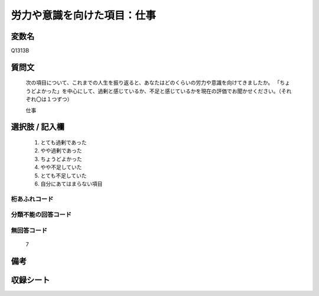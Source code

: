 .. title:: Q1313B
.. rst-class:: item
====================================================================================================
労力や意識を向けた項目：仕事
====================================================================================================

.. rst-class:: varname
変数名
==================

Q1313B

.. rst-class:: question
質問文
==================


   次の項目について、これまでの人生を振り返ると、あなたはどのくらいの労力や意識を向けてきましたか。
   「ちょうどよかった」を中心にして、過剰と感じているか、不足と感じているかを現在の評価でお聞かせください。（それぞれ〇は１つずつ）

   仕事


.. rst-class:: answer
選択肢 / 記入欄
======================

   1. とても過剰であった
   2. やや過剰であった
   3. ちょうどよかった
   4. やや不足していた
   5. とても不足していた
   6. 自分にあてはまらない項目


.. rst-class:: overflow
桁あふれコード
-------------------------------
  


.. rst-class:: not_classified
分類不能の回答コード
-------------------------------------
  


.. rst-class:: not_available
無回答コード
-------------------------------------
  
   7

.. rst-class:: bikou
備考
==================



.. rst-class:: include_sheet
収録シート
=======================================
.. hlist::
   :columns: 3
   
   
   * p29_5
   
   


.. index:: Q1313B